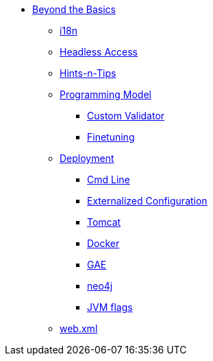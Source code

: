 * xref:about.adoc[Beyond the Basics]


** xref:i18n.adoc[i18n]


** xref:headless-access.adoc[Headless Access]



** xref:hints-and-tips.adoc[Hints-n-Tips]


** xref:programming-model.adoc[Programming Model]
*** xref:programming-model/custom-validator.adoc[Custom Validator]
*** xref:programming-model/finetuning.adoc[Finetuning]


** xref:deployment.adoc[Deployment]
*** xref:deployment/cmd-line.adoc[Cmd Line]
*** xref:deployment/externalized-configuration.adoc[Externalized Configuration]
*** xref:deployment/tomcat.adoc[Tomcat]
*** xref:deployment/docker.adoc[Docker]
*** xref:deployment/gae.adoc[GAE]
*** xref:deployment/neo4j.adoc[neo4j]
*** xref:deployment/jvm-flags.adoc[JVM flags]


** xref:web-xml.adoc[web.xml]
